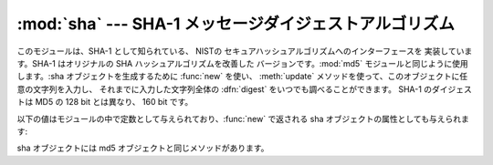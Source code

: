 
:mod:`sha` --- SHA-1 メッセージダイジェストアルゴリズム
=======================================================

.. module:: sha
   :synopsis: NISTのセキュアハッシュアルゴリズム、SHA。
.. sectionauthor:: Fred L. Drake, Jr. <fdrake@acm.org>


.. deprecated:: 2.5
   かわりにモジュール :mod:`hashlib` を使ってくださ い。

.. index::
   single: Secure Hash Algorithm
   single: NIST
   single: checksum; SHA

このモジュールは、SHA-1 として知られている、 NISTの セキュアハッシュアルゴリズムへのインターフェースを 実装しています。SHA-1 はオリジナルの
SHA ハッシュアルゴリズムを改善した バージョンです。:mod:`md5` モジュールと同じように使用します。:\ sha オブジェクトを生成するために
:func:`new` を使い、 :meth:`update` メソッドを使って、このオブジェクトに任意の文字列を入力し、 それまでに入力した文字列全体の
:dfn:`digest` をいつでも調べることができます。  SHA-1 のダイジェストは MD5 の 128 bit とは異なり、 160 bit です。


.. function:: new([string])

   新たな sha オブジェクトを返します。もし *string* が存在するなら、``update(string)`` を呼び出します。

以下の値はモジュールの中で定数として与えられており、:func:`new` で返される sha オブジェクトの属性としても与えられます:


.. data:: blocksize

   ハッシュ関数に入力されるブロックのサイズ。 このサイズは常に ``1`` です。 このサイズは、任意の文字列をハッシュできるようにするために使われます。


.. data:: digest_size

   返されるダイジェスト値をバイト数で表した長さ。常に 20 です。

sha オブジェクトには md5 オブジェクトと同じメソッドがあります。


.. method:: sha.update(arg)

   文字列 *arg* を入力として sha オブジェクトを更新します。 このメソッドを繰り返し呼び出す(操作は、それぞれの呼び出し時の引数を結合した
   データを引数として一回の呼び出す操作と同等になります。つまり、 ``m.update(a); m.update(b)`` は ``m.update(a+b)``
   と同等です。


.. method:: sha.digest()

   これまで update() メソッド で与えてきた文字列のダイジェストを返します。 戻り値は 20 バイトの文字列で、nullバイトを含む非 ASCII
   文字が入っているか もしれません。


.. method:: sha.hexdigest()

   :meth:`digits` と似ていますが、ダイジェストは長さ40の文字列になり、16進表記数字しか含みません。
   電子メールやその他のバイナリを受け付けない環境で安全に値をやりとりするために使うことができます。


.. method:: sha.copy()

   sha オブジェクトのコピー("クローン")を返します。 冒頭の部分文字列が共通な複数の文字列のダイジェストを効率よく計算する際に使う ことができます。


.. seealso::

   `セキュアハッシュスタンダード <http://csrc.nist.gov/publications/fips/fips180-2/fips180-2withchangenotice.pdf>`_
      セキュアハッシュアルゴリズムは NIST のドキュメント FIPS PUB 180-2 で定義されています。 `セキュアハッシュスタンダード
      <http://csrc.nist.gov/publications/fips/fips180-2/fips180-2withchangenotice.pdf>`_,
      2002年8月出版。

   `暗号ツールキット (セキュアハッシュ) <http://csrc.nist.gov/encryption/tkhash.html>`_
      NISTからはられているセキュアハッシュに関するさまざまな情報へのリンク

